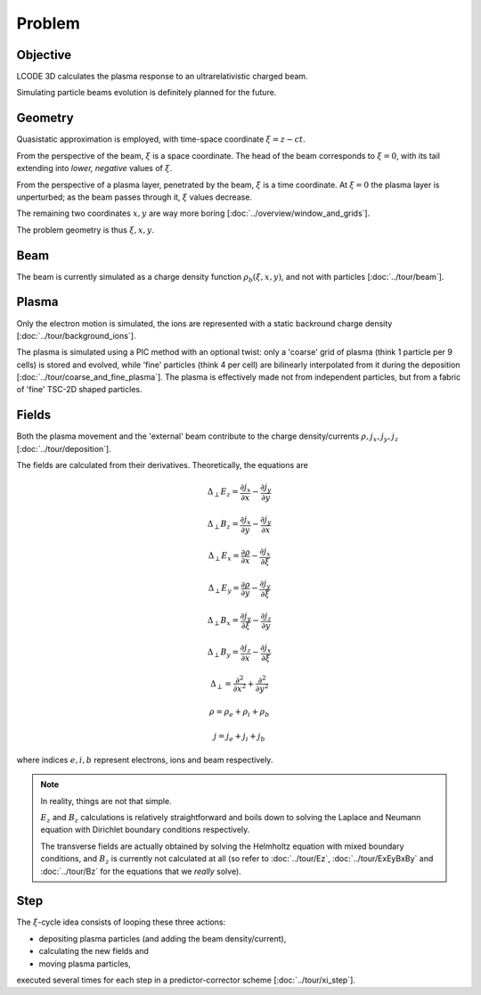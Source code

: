 Problem
=======

Objective
---------
LCODE 3D calculates the plasma response to an ultrarelativistic charged beam.

Simulating particle beams evolution is definitely planned for the future.


.. _geometry:

Geometry
--------
Quasistatic approximation is employed, with time-space coordinate :math:`\xi = z - ct`.

From the perspective of the beam, :math:`\xi` is a space coordinate.
The head of the beam corresponds to :math:`\xi = 0`,
with its tail extending into *lower, negative* values of :math:`\xi`.

From the perspective of a plasma layer, penetrated by the beam,
:math:`\xi` is a time coordinate.
At :math:`\xi = 0` the plasma layer is unperturbed;
as the beam passes through it, :math:`\xi` values decrease.

The remaining two coordinates :math:`x, y` are way more boring
[:doc:`../overview/window_and_grids`].

The problem geometry is thus :math:`\xi, x, y`.


Beam
----
The beam is currently simulated as a charge density function :math:`\rho_b(\xi, x, y)`,
and not with particles
[:doc:`../tour/beam`].


Plasma
------
Only the electron motion is simulated,
the ions are represented with a static backround charge density
[:doc:`../tour/background_ions`].

The plasma is simulated using a PIC method with an optional twist:
only a 'coarse' grid of plasma (think 1 particle per 9 cells) is stored and evolved,
while 'fine' particles (think 4 per cell) are bilinearly interpolated from it during the deposition
[:doc:`../tour/coarse_and_fine_plasma`].
The plasma is effectively made not from independent particles,
but from a fabric of 'fine' TSC-2D shaped particles.


.. todo:: DOCS: Write the equations of motion.


Fields
------
Both the plasma movement and the 'external' beam contribute to the charge density/currents
:math:`\rho, j_x, j_y, j_z`
[:doc:`../tour/deposition`].

The fields are calculated from their derivatives. Theoretically, the equations are

.. math::

   \Delta_\perp E_z = \frac{\partial j_x}{\partial x} - \frac{\partial j_y}{\partial y}

   \Delta_\perp B_z = \frac{\partial j_x}{\partial y} - \frac{\partial j_y}{\partial x}

   \Delta_\perp E_x = \frac{\partial \rho}{\partial x} - \frac{\partial j_x}{\partial \xi}

   \Delta_\perp E_y = \frac{\partial \rho}{\partial y} - \frac{\partial j_y}{\partial \xi}

   \Delta_\perp B_x = \frac{\partial j_y}{\partial \xi} - \frac{\partial j_z}{\partial y}

   \Delta_\perp B_y = \frac{\partial j_z}{\partial x} - \frac{\partial j_x}{\partial \xi}

   \Delta_\perp = \frac{\partial^2}{\partial x^2} + \frac{\partial^2}{\partial y^2}

   \rho = \rho_e + \rho_i + \rho_b

   j = j_e + j_i + j_b

where indices :math:`e, i, b` represent electrons, ions and beam respectively.

.. note::

   In reality, things are not that simple.

   :math:`E_z` and :math:`B_z` calculations is relatively straightforward and
   boils down to solving
   the Laplace and Neumann equation with Dirichlet boundary conditions
   respectively.

   The transverse fields are actually obtained
   by solving the Helmholtz equation with mixed boundary conditions,
   and :math:`B_z` is currently not calculated at all
   (so refer to :doc:`../tour/Ez`, :doc:`../tour/ExEyBxBy` and :doc:`../tour/Bz`
   for the equations that we *really* solve).


Step
----
The :math:`\xi`-cycle idea consists of looping these three actions:

* depositing plasma particles (and adding the beam density/current),
* calculating the new fields and
* moving plasma particles,

executed several times for each step in a predictor-corrector scheme
[:doc:`../tour/xi_step`].
